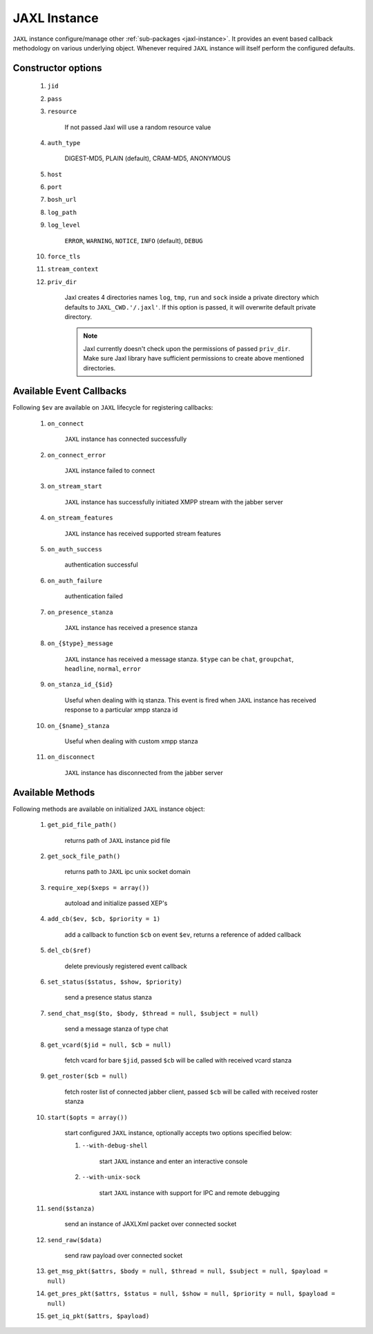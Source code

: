 .. _jaxl-instance:

JAXL Instance
=============

``JAXL`` instance configure/manage other :ref:`sub-packages <jaxl-instance>`.
It provides an event based callback methodology on various underlying object. Whenever required
``JAXL`` instance will itself perform the configured defaults.

Constructor options
-------------------

    #. ``jid``
    #. ``pass``
    #. ``resource``
    
        If not passed Jaxl will use a random resource value
        
    #. ``auth_type``
    
        DIGEST-MD5, PLAIN (default), CRAM-MD5, ANONYMOUS
    
    #. ``host``
    #. ``port``
    #. ``bosh_url``
    #. ``log_path``
    #. ``log_level``
    
        ``ERROR``, ``WARNING``, ``NOTICE``, ``INFO`` (default), ``DEBUG``
        
    #. ``force_tls``
    #. ``stream_context``
    #. ``priv_dir``
    
        Jaxl creates 4 directories names ``log``, ``tmp``, ``run`` and ``sock`` inside a private directory
        which defaults to ``JAXL_CWD.'/.jaxl'``. If this option is passed, it will overwrite default private
        directory.
        
        .. note::
        
            Jaxl currently doesn't check upon the permissions of passed ``priv_dir``. Make sure Jaxl library 
            have sufficient permissions to create above mentioned directories.

Available Event Callbacks
-------------------------

Following ``$ev`` are available on ``JAXL`` lifecycle for registering callbacks:

    #. ``on_connect``
    
        ``JAXL`` instance has connected successfully
    
    #. ``on_connect_error``
    
        ``JAXL`` instance failed to connect
    
    #. ``on_stream_start``
    
        ``JAXL`` instance has successfully initiated XMPP stream with the jabber server
    
    #. ``on_stream_features``
    
        ``JAXL`` instance has received supported stream features
    
    #. ``on_auth_success``
    
        authentication successful
    
    #. ``on_auth_failure``
    
        authentication failed
    
    #. ``on_presence_stanza``
    
        ``JAXL`` instance has received a presence stanza
    
    #. ``on_{$type}_message``
    
        ``JAXL`` instance has received a message stanza. ``$type`` can be ``chat``, ``groupchat``, ``headline``, ``normal``, ``error``
    
    #. ``on_stanza_id_{$id}``
    
        Useful when dealing with iq stanza. This event is fired when ``JAXL`` instance has received response to a particular
        xmpp stanza id
    
    #. ``on_{$name}_stanza``
    
        Useful when dealing with custom xmpp stanza
    
    #. ``on_disconnect``
    
        ``JAXL`` instance has disconnected from the jabber server

Available Methods
-----------------

Following methods are available on initialized ``JAXL`` instance object:

    #. ``get_pid_file_path()``
    
        returns path of ``JAXL`` instance pid file
    
    #. ``get_sock_file_path()``
    
        returns path to ``JAXL`` ipc unix socket domain
    
    #. ``require_xep($xeps = array())``
    
        autoload and initialize passed XEP's
    
    #. ``add_cb($ev, $cb, $priority = 1)``
    
        add a callback to function ``$cb`` on event ``$ev``, returns a reference of added callback
    
    #. ``del_cb($ref)``
    
        delete previously registered event callback
    
    #. ``set_status($status, $show, $priority)``
    
        send a presence status stanza
    
    #. ``send_chat_msg($to, $body, $thread = null, $subject = null)``
    
        send a message stanza of type chat
    
    #. ``get_vcard($jid = null, $cb = null)``
    
        fetch vcard for bare ``$jid``, passed ``$cb`` will be called with received vcard stanza
    
    #. ``get_roster($cb = null)``
    
        fetch roster list of connected jabber client, passed ``$cb`` will be called with received roster stanza
    
    #. ``start($opts = array())``

        start configured ``JAXL`` instance, optionally accepts two options specified below:

        #. ``--with-debug-shell``
        
            start ``JAXL`` instance and enter an interactive console
        
        #. ``--with-unix-sock``

            start ``JAXL`` instance with support for IPC and remote debugging
    
    #. ``send($stanza)``
    
        send an instance of JAXLXml packet over connected socket
    
    #. ``send_raw($data)``
    
        send raw payload over connected socket
        
    #. ``get_msg_pkt($attrs, $body = null, $thread = null, $subject = null, $payload = null)``
    
    #. ``get_pres_pkt($attrs, $status = null, $show = null, $priority = null, $payload = null)``
    
    #. ``get_iq_pkt($attrs, $payload)``
